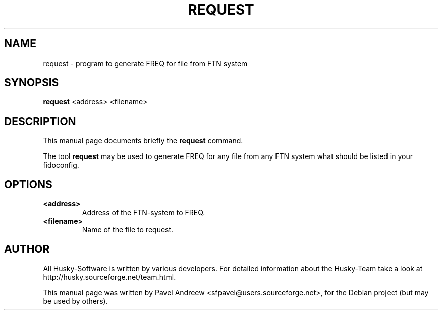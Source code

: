 .\"                                      Hey, EMACS: -*- nroff -*-
.\" First parameter, NAME, should be all caps
.\" Second parameter, SECTION, should be 1-8, maybe w/ subsection
.\" other parameters are allowed: see man(7), man(1)
.TH REQUEST 1 "request" "18 February 2006" "Husky - Portable Fidonet Software"
.\" Please adjust this date whenever revising the manpage.
.\"
.\" Some roff macros, for reference:
.\" .nh        disable hyphenation
.\" .hy        enable hyphenation
.\" .ad l      left justify
.\" .ad b      justify to both left and right margins
.\" .nf        disable filling
.\" .fi        enable filling
.\" .br        insert line break
.\" .sp <n>    insert n+1 empty lines
.\" for manpage-specific macros, see man(7)
.SH NAME
request \- program to generate FREQ for file from FTN system
.SH SYNOPSIS
.B request
<address> <filename>
.br
.SH DESCRIPTION
This manual page documents briefly the
.B request
command.
.PP
.\" TeX users may be more comfortable with the \fB<whatever>\fP and
.\" \fI<whatever>\fP escape sequences to invode bold face and italics, 
.\" respectively.
The tool \fBrequest\fP may be used to generate FREQ for any file from  any
FTN system what should be listed in your fidoconfig.
.SH OPTIONS
.TP
.B <address>
Address of the FTN-system to FREQ.
.TP
.B <filename>
Name of the file to request.
.br
.SH AUTHOR
All Husky-Software is written by various developers. For detailed information
about the Husky-Team take a look at http://husky.sourceforge.net/team.html.
.PP
This manual page was written by Pavel Andreew <sfpavel@users.sourceforge.net>,
for the Debian project (but may be used by others).
